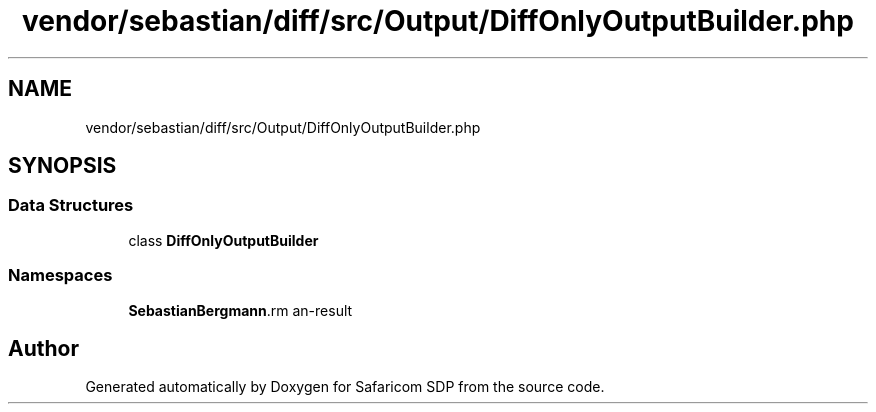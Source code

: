 .TH "vendor/sebastian/diff/src/Output/DiffOnlyOutputBuilder.php" 3 "Sat Sep 26 2020" "Safaricom SDP" \" -*- nroff -*-
.ad l
.nh
.SH NAME
vendor/sebastian/diff/src/Output/DiffOnlyOutputBuilder.php
.SH SYNOPSIS
.br
.PP
.SS "Data Structures"

.in +1c
.ti -1c
.RI "class \fBDiffOnlyOutputBuilder\fP"
.br
.in -1c
.SS "Namespaces"

.in +1c
.ti -1c
.RI " \fBSebastianBergmann\\Diff\\Output\fP"
.br
.in -1c
.SH "Author"
.PP 
Generated automatically by Doxygen for Safaricom SDP from the source code\&.
